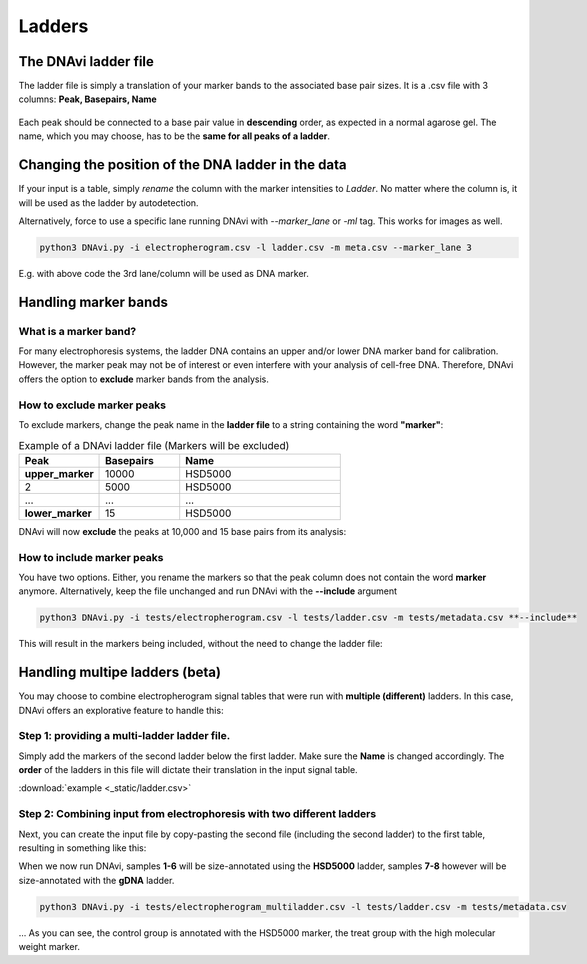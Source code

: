 Ladders
===================




The DNAvi ladder file
^^^^^^^^^^^^^^^^^^

The ladder file is simply a translation of your marker bands to the associated base pair sizes.
It is a .csv file with 3 columns: **Peak, Basepairs, Name**

    .. csv-table:: Example of  ladder DNAvi ladder file
       :file: _static/ladder.csv
       :widths: 30, 30, 30
       :header-rows: 1

Each peak should be connected to a base pair value in **descending** order, as expected in a normal agarose gel.
The name, which you may choose, has to be the **same for all peaks of a ladder**.


Changing the position of the DNA ladder in the data
^^^^^^^^^^^^^^^^^^

If your input is a table, simply *rename* the column with the marker intensities to *Ladder*.
No matter where the column is, it will be used as the ladder by autodetection.

Alternatively, force to use a specific lane running DNAvi with *--marker_lane* or *-ml* tag.
This works for images as well.

.. code-block::

    python3 DNAvi.py -i electropherogram.csv -l ladder.csv -m meta.csv --marker_lane 3

E.g. with above code the 3rd lane/column will be used as DNA marker.


Handling marker bands
^^^^^^^^^^^^^^^^^^

What is a marker band?
""""""""""""""""""""""""""

For many electrophoresis systems, the ladder DNA contains an upper and/or lower DNA marker band for calibration.
However, the marker peak may not be of interest or even interfere with your analysis of cell-free DNA.
Therefore, DNAvi offers the option to **exclude** marker bands from the analysis.


.. image:: _static/example_marker.png
  :width: 400
  :alt: Marker



How to exclude marker peaks
""""""""""""""""""""""""""

To exclude markers, change the peak name in the **ladder file** to a string containing the word **"marker"**:

.. list-table:: Example of a DNAvi ladder file (Markers will be excluded)
   :widths: 25 25 50
   :header-rows: 1

   * - Peak
     - Basepairs
     - Name
   * - **upper_marker**
     - 10000
     - HSD5000
   * - 2
     - 5000
     - HSD5000
   * - ...
     - ...
     - ...
   * - **lower_marker**
     - 15
     - HSD5000

DNAvi will now **exclude** the peaks at 10,000 and 15 base pairs from its analysis:

.. image:: _static/example_nomarker.png
  :width: 400
  :alt: No marker


How to include marker peaks
""""""""""""""""""""""""""

You have two options. Either, you rename the markers so that the peak column does not contain the word **marker** anymore.
Alternatively, keep the file unchanged and run DNAvi with the **--include** argument

.. code-block::

   python3 DNAvi.py -i tests/electropherogram.csv -l tests/ladder.csv -m tests/metadata.csv **--include**

This will result in the markers being included, without the need to change the ladder file:

.. image:: _static/example_marker_unanno.png
  :width: 400
  :alt: No marker unanno


Handling multipe ladders (beta)
^^^^^^^^^^^^^^^^^^

You may choose to combine electropherogram signal tables that were run with **multiple (different)** ladders.
In this case, DNAvi offers an explorative feature to handle this:

Step 1: providing a multi-ladder ladder file.
""""""""""""""""""""""""""

Simply add the markers of the second ladder below the first ladder. Make sure the **Name** is changed accordingly.
The **order** of the ladders in this file will dictate their translation in the input signal table.

.. csv-table:: Example of a multi-ladder DNAvi ladder file
   :file: _static/ladder_multi.csv
   :widths: 30, 30, 30
   :header-rows: 1

:download:`example <_static/ladder.csv>`

Step 2: Combining input from electrophoresis with two different ladders
""""""""""""""""""""""""""

Next, you can create the input file by copy-pasting the second file (including the second ladder) to the first table,
resulting in something like this:


.. csv-table:: Example of a multi-ladder DNAvi ladder file
   :file: _static/table_input_multi.csv
   :widths: 30, 30, 30, 30, 30, 30
   :header-rows: 1

When we now run DNAvi, samples **1-6** will be size-annotated using the **HSD5000** ladder, samples **7-8** however
will be size-annotated with the **gDNA** ladder.

.. code-block::

    python3 DNAvi.py -i tests/electropherogram_multiladder.csv -l tests/ladder.csv -m tests/metadata.csv


.. image:: _static/example_multiladder.png
  :width: 400
  :alt: Multiladder

... As you can see, the control group is annotated with the HSD5000 marker, the treat group with the high molecular weight
marker.